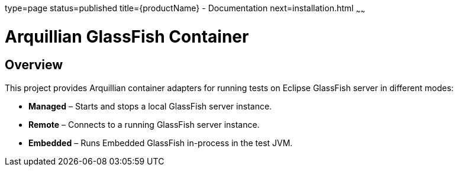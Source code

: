 type=page
status=published
title={productName} - Documentation
next=installation.html
~~~~~~

= Arquillian GlassFish Container

== Overview

This project provides Arquillian container adapters for running tests on Eclipse GlassFish server in different modes:

- **Managed** – Starts and stops a local GlassFish server instance.
- **Remote** – Connects to a running GlassFish server instance.
- **Embedded** – Runs Embedded GlassFish in-process in the test JVM.
